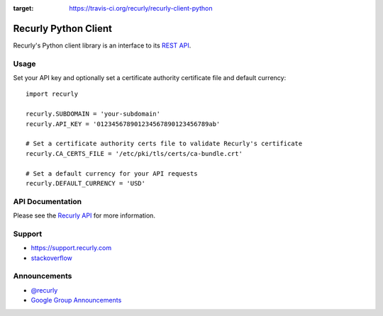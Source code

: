 .. image:: https://travis-ci.org/recurly/recurly-client-python.png?branch=master
:target: https://travis-ci.org/recurly/recurly-client-python

Recurly Python Client
=====================

Recurly's Python client library is an interface to its `REST API <http://docs.recurly.com/api>`_.


Usage
-----

Set your API key and optionally set a certificate
authority certificate file and default currency::

   import recurly

   recurly.SUBDOMAIN = 'your-subdomain'
   recurly.API_KEY = '012345678901234567890123456789ab'

   # Set a certificate authority certs file to validate Recurly's certificate
   recurly.CA_CERTS_FILE = '/etc/pki/tls/certs/ca-bundle.crt'

   # Set a default currency for your API requests
   recurly.DEFAULT_CURRENCY = 'USD'


API Documentation
-----------------

Please see the `Recurly API <http://docs.recurly.com/api/>`_ for more information.


Support
-------

- `https://support.recurly.com <https://support.recurly.com>`_
- `stackoverflow <http://stackoverflow.com/questions/tagged/recurly>`_


Announcements
-------------

- `@recurly <https://twitter.com/recurly>`_
- `Google Group Announcements <https://groups.google.com/group/recurly-api>`_
